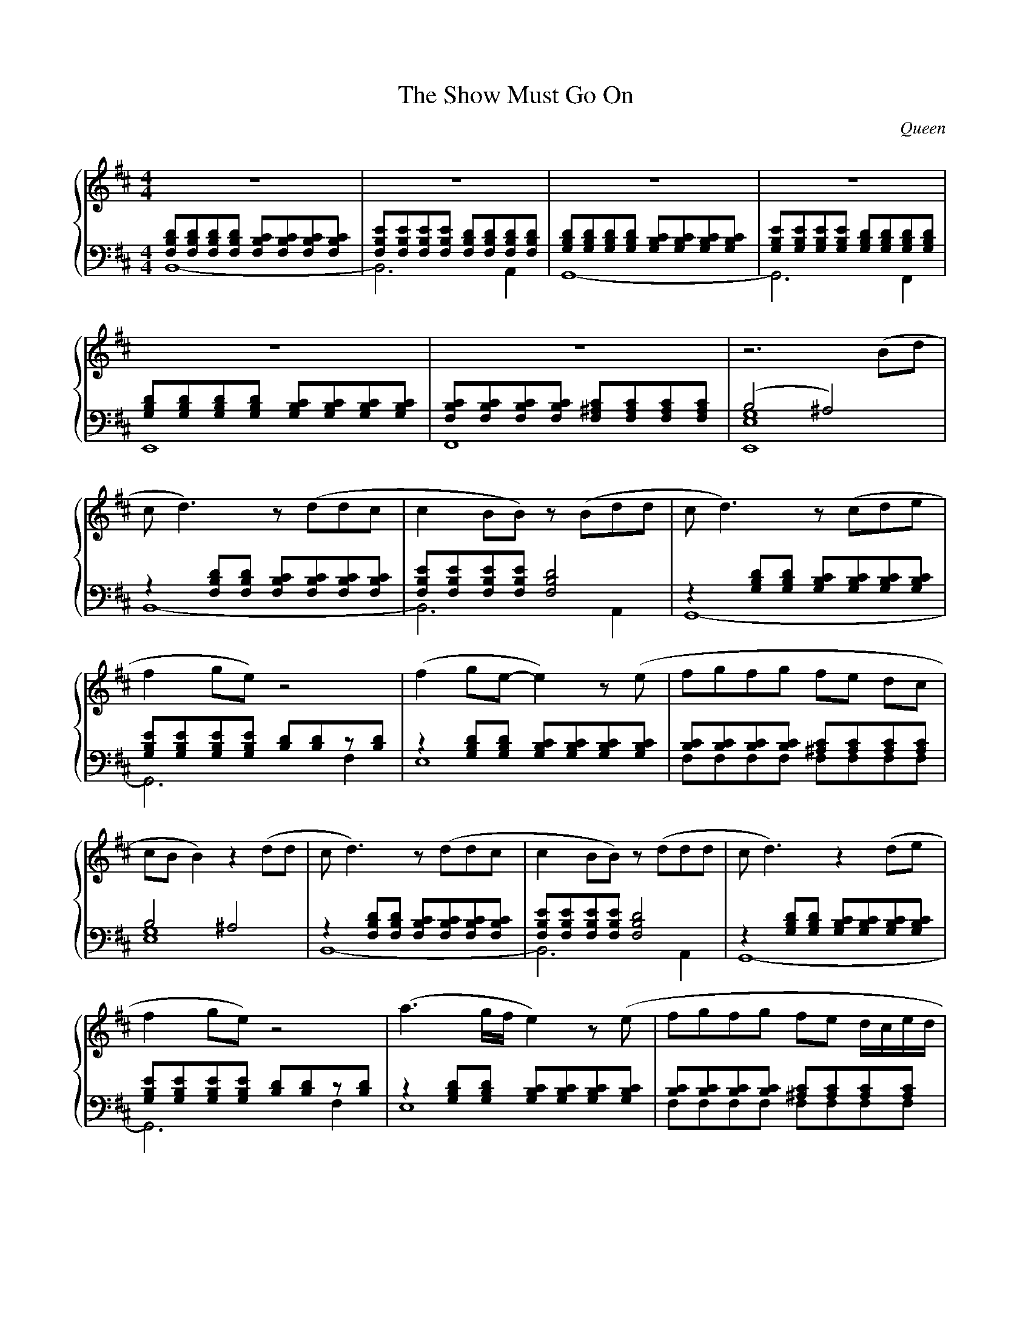 X:1
T:The Show Must Go On
C:Queen
K:Bm
M:4/4
L:1/8
I:linebreak $
%%score {R | (L1 L2)}
%
%
%
V:R
Z6 | z6 (Bd |
%
V:L1 clef=bass octave=-1
[dBF][dBF][dBF][dBF] [cBF][cBF][cBF][cBF] | [eBF][eBF][eBF][eBF] [dBF][dBF][dBF][dBF] |
[dBG][dBG][dBG][dBG] [cBG][cBG][cBG][cBG] | [eBG][eBG][eBG][eBG] [dBG][dBG][dBG][dBG] |
[dBG][dBG][dBG][dBG] [cBG][cBG][cBG][cBG] | [cBF][cBF][cBF][cBF] [c^AF][cAF][cAF][cAF] |
(B4                  ^A4)                 |
%
V:L2 clef=bass octave=-2
L:1/4
B4-    | B3 A |
G4-    | G3 F |
E4     | F4   |
[geE]4 |
%
%
%
V:R
cd3)          z    (ddc            | c2        BB)        z     (Bdd        |
cd3)          z    (cde            | f2        ge)        z4                |
(f2 ge-       e2)       z    (e    | fgfg                 fe    dc          |
cB B2)        z2        (dd        |
%
V:L1 octave=-1
L:1/8
z2 [dBF][dBF] [cBF][cBF][cBF][cBF] | [eBF][eBF][eBF][eBF] [dBF]4            |
z2 [dBG][dBG] [cBG][cBG][cBG][cBG] | [eBG][eBG][eBG][eBG] [dB][dB]z[dB]     |
z2 [dBG][dBG] [cBG][cBG][cBG][cBG] | [cB][cB][cB][cB]     [c^A][cA][cA][cA] |
B4 ^A4 |
%
V:L2 octave=-2
L:1/4
B4- | B3           A    |
G4- | G3           f    |
e4  | f/f/f/f/ f/f/f/f/ |
[ge]4 |
%
%
%
V:R
cd3)              z    (ddc            | c2        BB)        z     (ddd        |
cd3)              z2        (de        | f2        ge)        z4                |
(a3     g/f/      e2)       z    (e    | fgfg                 fe    d/c/e/d/    |
B) z/E/z/E/z/E/   z    (bbb            |
%
V:L1 octave=-1
L:1/8
z2     [dBF][dBF] [cBF][cBF][cBF][cBF] | [eBF][eBF][eBF][eBF] [dBF]4            |
z2     [dBG][dBG] [cBG][cBG][cBG][cBG] | [eBG][eBG][eBG][eBG] [dB][dB]z[dB]     |
z2     [dBG][dBG] [cBG][cBG][cBG][cBG] | [cB][cB][cB][cB]     [c^A][cA][cA][cA] |
[BG]8                                  |
%
V:L2 octave=-2
L:1/4
B4-         | B3           A    |
G4-         | G3           f    |
e4          | f/f/f/f/ f/f/f/f/ |
e/e/e/e/ e2 |
%
%
%
V:R
b>a f2) z4       | z4     z (bbb  |
b>a g2) z4       | z4     z2 z (g |
fgfg    fg) z (g | fgfg   =agfe   |
e4)     z2 (d2   | c2 B2) z4      | z4 z eee ||
%
V:L1
L:1/8
z2 [dBF][dBF] [cBF][cBF][cBF][cBF] | [eBF][eBF][eBF][eBF] [dBF]4            |
z2 [dBG][dBG] [cBG][cBG][cBG][cBG] | [eBG][eBG][eBG][eBG] [dB][dB]z[dB]     |
z2 [dBG][dBG] [cBG][cBG][cBG][cBG] | [cB][cB][cB][cB]     [c^A][cA][cA][cA] |
B4 ^A4                             | DB,B,B, B,B, B,B,/F/ | B4 (^gfcA) ||
%
V:L2
L:1/4
B4- | B3           A    |
G4- | G3           f    |
e4  | f/f/f/f/ f/f/f/f/ |
[ge]4 | Z | Z ||
%
%
%
% (to be continued)